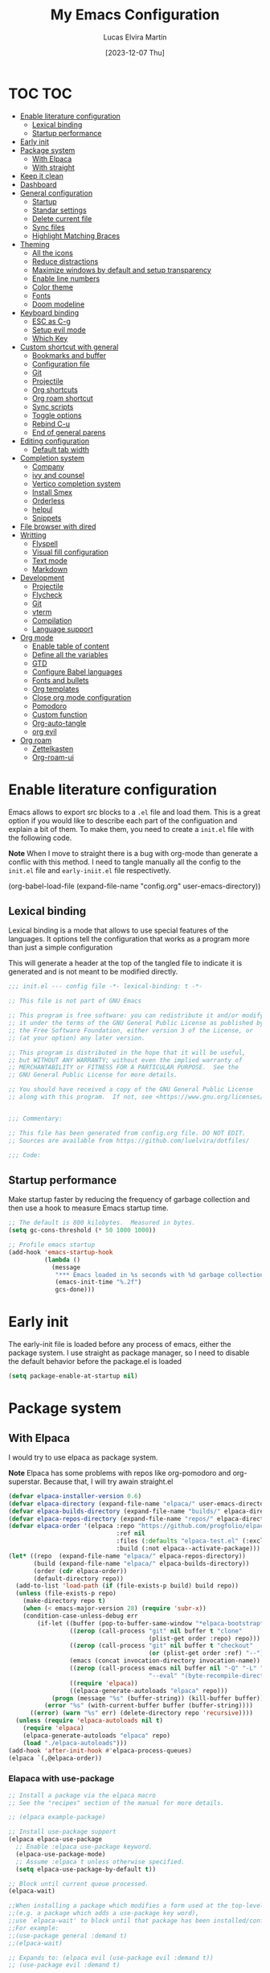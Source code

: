:PROPERTIES:
:HEADER-ARGS:emacs-lisp: :tangle ~/.emacs.d/init.el
:END:
#+TITLE: My Emacs Configuration
#+AUTHOR: Lucas Elvira Martín
#+DATE: [2023-12-07 Thu]
#+auto_tangle: t

* TOC                                                                   :TOC:
- [[#enable-literature-configuration][Enable literature configuration]]
  - [[#lexical-binding][Lexical binding]]
  - [[#startup-performance][Startup performance]]
- [[#early-init][Early init]]
- [[#package-system][Package system]]
  - [[#with-elpaca][With Elpaca]]
  - [[#with-straight][With straight]]
- [[#keep-it-clean][Keep it clean]]
- [[#dashboard][Dashboard]]
- [[#general-configuration][General configuration]]
  - [[#startup][Startup]]
  - [[#standar-settings][Standar settings]]
  - [[#delete-current-file][Delete current file]]
  - [[#sync-files][Sync files]]
  - [[#highlight-matching-braces][Highlight Matching Braces]]
- [[#theming][Theming]]
  - [[#all-the-icons][All the icons]]
  - [[#reduce-distractions][Reduce distractions]]
  - [[#maximize-windows-by-default-and-setup-transparency][Maximize windows by default and setup transparency]]
  - [[#enable-line-numbers][Enable line numbers]]
  - [[#color-theme][Color theme]]
  - [[#fonts][Fonts]]
  - [[#doom-modeline][Doom modeline]]
- [[#keyboard-binding][Keyboard binding]]
  - [[#esc-as-c-g][ESC as C-g]]
  - [[#setup-evil-mode][Setup evil mode]]
  - [[#which-key][Which Key]]
- [[#custom-shortcut-with-general][Custom shortcut with general]]
  - [[#bookmarks-and-buffer][Bookmarks and buffer]]
  - [[#configuration-file][Configuration file]]
  - [[#git][Git]]
  - [[#projectile][Projectile]]
  - [[#org-shortcuts][Org shortcuts]]
  - [[#org-roam-shortcut][Org roam shortcut]]
  - [[#sync-scripts][Sync scripts]]
  - [[#toggle-options][Toggle options]]
  - [[#rebind-c-u][Rebind C-u]]
  -  [[#end-of-general-parens][End of general parens]]
- [[#editing-configuration][Editing configuration]]
  - [[#default-tab-width][Default tab width]]
- [[#completion-system][Completion system]]
  - [[#company][Company]]
  - [[#ivy-and-counsel][ivy and counsel]]
  - [[#vertico-completion-system][Vertico completion system]]
  - [[#install-smex][Install Smex]]
  - [[#orderless][Orderless]]
  - [[#helpul][helpul]]
  - [[#snippets][Snippets]]
- [[#file-browser-with-dired][File browser with dired]]
- [[#writting][Writting]]
  - [[#flyspell][Flyspell]]
  - [[#visual-fill-configuration][Visual fill configuration]]
  - [[#text-mode][Text mode]]
  - [[#markdown][Markdown]]
- [[#development][Development]]
  - [[#projectile-1][Projectile]]
  - [[#flycheck][Flycheck]]
  - [[#git-1][Git]]
  - [[#vterm][vterm]]
  - [[#compilation][Compilation]]
  - [[#language-support][Language support]]
- [[#org-mode][Org mode]]
  - [[#enable-table-of-content][Enable table of content]]
  - [[#define-all-the-variables][Define all the variables]]
  - [[#gtd][GTD]]
  - [[#configure-babel-languages][Configure Babel languages]]
  - [[#fonts-and-bullets][Fonts and bullets]]
  - [[#org-templates][Org templates]]
  - [[#close-org-mode-configuration][Close org mode configuration]]
  - [[#pomodoro][Pomodoro]]
  - [[#custom-function][Custom function]]
  - [[#org-auto-tangle][Org-auto-tangle]]
  - [[#org-evil][org evil]]
- [[#org-roam][Org roam]]
  - [[#zettelkasten][Zettelkasten]]
  - [[#org-roam-ui][Org-roam-ui]]

* Enable literature configuration

Emacs allows to export src blocks to a ~.el~ file and load them. This is a great
option if you would like to describe each part of the configuation and explain a
bit of them. To make them, you need to create a ~init.el~ file with the
following code.

*Note* When I move to straight there is a bug with org-mode than generate a
conflic with this method. I need to tangle manually all the config to the
~init.el~ file and ~early-iniit.el~ file respectivetly.

#+begin_example emacs-lisp :tangle no
(org-babel-load-file
(expand-file-name
"config.org"
  user-emacs-directory))
 #+end_example

** Lexical binding
Lexical binding is a mode that allows to use special features of the
languages. It options tell the configuration that works as a program more than
just a simple configuration

This will generate a header at the top of the tangled file to indicate it is
generated and is not meant to be modified directly.

#+begin_src emacs-lisp
;;; init.el --- config file -*- lexical-binding: t -*-

;; This file is not part of GNU Emacs

;; This program is free software: you can redistribute it and/or modify
;; it under the terms of the GNU General Public License as published by
;; the Free Software Foundation, either version 3 of the License, or
;; (at your option) any later version.

;; This program is distributed in the hope that it will be useful,
;; but WITHOUT ANY WARRANTY; without even the implied warranty of
;; MERCHANTABILITY or FITNESS FOR A PARTICULAR PURPOSE.  See the
;; GNU General Public License for more details.

;; You should have received a copy of the GNU General Public License
;; along with this program.  If not, see <https://www.gnu.org/licenses/>.


;;; Commentary:

;; This file has been generated from config.org file. DO NOT EDIT.
;; Sources are available from https://github.com/luelvira/dotfiles/

;;; Code:
#+end_src

** Startup performance

Make startup faster by reducing the frequency of garbage collection and then use
a hook to measure Emacs startup time.

#+begin_src emacs-lisp
  ;; The default is 800 kilobytes.  Measured in bytes.
  (setq gc-cons-threshold (* 50 1000 1000))

  ;; Profile emacs startup
  (add-hook 'emacs-startup-hook
            (lambda ()
              (message
               "*** Emacs loaded in %s seconds with %d garbage collections."
               (emacs-init-time "%.2f")
               gcs-done)))
#+end_src

* Early init

The early-init file is loaded before any process of emacs, either the package
system. I use straight as package manager, so I need to disable the default
behavior before the package.el is loaded

#+begin_src emacs-lisp :tangle early-init.el
(setq package-enable-at-startup nil)
#+end_src

* Package system

** With Elpaca
:PROPERTIES:
:HEADER-ARGS:emacs-lisp: :tangle no
:END:

I would try to use elpaca as package system.

*Note* Elpaca has some problems with repos like org-pomodoro and
org-superstar. Because that, I  will try awain straight.el

#+begin_src emacs-lisp
(defvar elpaca-installer-version 0.6)
(defvar elpaca-directory (expand-file-name "elpaca/" user-emacs-directory))
(defvar elpaca-builds-directory (expand-file-name "builds/" elpaca-directory))
(defvar elpaca-repos-directory (expand-file-name "repos/" elpaca-directory))
(defvar elpaca-order '(elpaca :repo "https://github.com/progfolio/elpaca.git"
                              :ref nil
                              :files (:defaults "elpaca-test.el" (:exclude "extensions"))
                              :build (:not elpaca--activate-package)))
(let* ((repo  (expand-file-name "elpaca/" elpaca-repos-directory))
       (build (expand-file-name "elpaca/" elpaca-builds-directory))
       (order (cdr elpaca-order))
       (default-directory repo))
  (add-to-list 'load-path (if (file-exists-p build) build repo))
  (unless (file-exists-p repo)
    (make-directory repo t)
    (when (< emacs-major-version 28) (require 'subr-x))
    (condition-case-unless-debug err
        (if-let ((buffer (pop-to-buffer-same-window "*elpaca-bootstrap*"))
                 ((zerop (call-process "git" nil buffer t "clone"
                                       (plist-get order :repo) repo)))
                 ((zerop (call-process "git" nil buffer t "checkout"
                                       (or (plist-get order :ref) "--"))))
                 (emacs (concat invocation-directory invocation-name))
                 ((zerop (call-process emacs nil buffer nil "-Q" "-L" "." "--batch"
                                       "--eval" "(byte-recompile-directory \".\" 0 'force)")))
                 ((require 'elpaca))
                 ((elpaca-generate-autoloads "elpaca" repo)))
            (progn (message "%s" (buffer-string)) (kill-buffer buffer))
          (error "%s" (with-current-buffer buffer (buffer-string))))
      ((error) (warn "%s" err) (delete-directory repo 'recursive))))
  (unless (require 'elpaca-autoloads nil t)
    (require 'elpaca)
    (elpaca-generate-autoloads "elpaca" repo)
    (load "./elpaca-autoloads")))
(add-hook 'after-init-hook #'elpaca-process-queues)
(elpaca `(,@elpaca-order))
#+end_src

*** Elapaca with use-package

#+begin_src emacs-lisp
;; Install a package via the elpaca macro
;; See the "recipes" section of the manual for more details.

;; (elpaca example-package)

;; Install use-package support
(elpaca elpaca-use-package
  ;; Enable :elpaca use-package keyword.
  (elpaca-use-package-mode)
  ;; Assume :elpaca t unless otherwise specified.
  (setq elpaca-use-package-by-default t))

;; Block until current queue processed.
(elpaca-wait)

;;When installing a package which modifies a form used at the top-level
;;(e.g. a package which adds a use-package key word),
;;use `elpaca-wait' to block until that package has been installed/configured.
;;For example:
;;(use-package general :demand t)
;;(elpaca-wait)

;; Expands to: (elpaca evil (use-package evil :demand t))
;; (use-package evil :demand t)

;;Turns off elpaca-use-package-mode current declaration
;;Note this will cause the declaration to be interpreted immediately (not deferred).
;;Useful for configuring built-in emacs features.
;;(use-package emacs :elpaca nil :config (setq ring-bell-function #'ignore))

;; Don't install anything. Defer execution of BODY
;;(elpaca nil (message "deferred"))
(elpaca queue)
#+end_src

*** Allow built-in package updates
#+begin_src emacs-lisp
(setq package-install-upgrade-built-in t)
#+end_src

** With straight

Using [[https://github.com/radian-software/straight.el][straight]] for package management and disable checking (for speedup).

#+begin_src emacs-lisp
  (setq straight-check-for-modifications nil)
  (defvar bootstrap-version)
  (let ((bootstrap-file
             (expand-file-name
              "straight/repos/straight.el/bootstrap.el"
              (or (bound-and-true-p straight-base-dir)
                  user-emacs-directory)))
            (bootstrap-version 7))
    (unless (file-exists-p bootstrap-file)
      (with-current-buffer
              (url-retrieve-synchronously
               "https://raw.githubusercontent.com/radian-software/straight.el/develop/install.el"
               'silent 'inhibit-cookies)
            (goto-char (point-max))
            (eval-print-last-sexp)))
    (load bootstrap-file nil 'nomessage))
#+end_src

*** List of package to be installed

Define a list of package make the process agnostic to the package managment I
decide to use

#+begin_src emacs-lisp
  (let ((lem/package-list
        '(
          all-the-icons
          all-the-icons-dired
          apheleia
          citar
          citar-org-roam
          company
          company-box
          consult
          counsel
          counsel-projectile
          dashboard
          deft
          diminish
          dired-single
          dired-ranger
          dired-collapse
          doom-modeline
          doom-themes
          evil
          evil-collection
          evil-numbers
          evil-org
          evil-surround
          flycheck
          flyspell
          general
          git-gutter
          git-gutter-fringe
          hydra
          ivy
          ivy-bibtex
          ivy-hydra
          ivy-rich
          js2-mode
          langtool
          magit
          markdown-mode
          minions
          no-littering
          orderless
          org-auto-tangle
          org-pomodoro
          org-ref
          org-roam-bibtex
          org-roam-ui
          org-superstar
          projectile
          smex
          toc-org
          undo-tree
          use-package
          visual-fill-column
          vterm
          web-mode
          which-key
          yasnippet
          yasnippet-snippets
          )))
#+end_src

#+begin_src emacs-lisp
  ;; Install packages that are not yet installed
  (dolist (package lem/package-list)
    (straight-use-package package))
(straight-use-package 'use-package))
#+end_src

* Keep it clean

First I define the default emacs back-up where all the cache files will be stored

#+begin_src emacs-lisp
;; Change the user-emacs-directory to keep unwanted things out of ~/.emacs.d
(setq user-emacs-directory (expand-file-name "~/.cache/emacs/")
      url-history-file (expand-file-name "url/history" user-emacs-directory))
;;
;; Use no-littering to automatically set common paths to the new user-emacs-directory

(require 'no-littering)
#+end_src

Then define where will be store the temporal files

#+begin_src emacs-lisp
(setq backup-directory-alist '(("." . "~/.cache/emacs/backup/"))
  make-backup-files t    ; Backup of a file the first time it is saved.
  backup-by-copying t    ; Don't delink hardlinks
  version-control t      ; Use version numbers on backups
  delete-old-versions t  ; Automatically delete excess backups
  kept-new-versions 6   ; how many of the newest versions to keep
  kept-old-versions 5    ; and how many of the old
  )
#+end_src

* Dashboard
Emacs Dashboard is an extensible startup screen showing you recent files,
bookmarks, agenda items and an Emacs banner.

#+begin_src emacs-lisp
  (use-package dashboard
    :init      ;; tweak dashboard config before loading it
    (setq initial-buffer-choice 'dashboard-open)
    (setq dashboard-set-heading-icons t)
    (setq dashboard-set-file-icons t)
    (setq dashboard-banner-logo-title "Emacs Is More Than A Text Editor!")
    (setq dashboard-startup-banner 'logo) ;; use standard emacs logo as banner
    (setq dashboard-center-content nil) ;; set to 't' for centered content
    (setq dashboard-items '((recents . 5)
                          (agenda . 5 )
                          (bookmarks . 3)
                          (projects . 5)
                          (registers . 3)))
    :config
    (dashboard-setup-startup-hook)
    :custom
    (dashboard-modify-heading-icons '((recents . "file-text")
                                  (bookmarks . "book"))))
#+end_src

* General configuration

** Startup
Emacs does a lot of things at startup and here, we disable pretty much everything.
#+begin_src emacs-lisp
(setq-default
 inhibit-startup-screen t               ; Disable start-up screen
 inhibit-startup-message t              ; Disable startup message
 inhibit-startup-echo-area-message t    ; Disable initial echo message
 initial-scratch-message "")             ; Empty the initial *scratch* buffer
#+end_src

** Standar settings

This section  contains a list of common and simple configuration

*** Default encoding
#+begin_src emacs-lisp
;; Set encding by default
(set-default-coding-systems 'utf-8)     ; Default to utf-8 encoding
(prefer-coding-system       'utf-8)     ; Add utf-8 at the front for automatic detection.
(set-terminal-coding-system 'utf-8)     ; Set coding system of terminal output
(set-keyboard-coding-system 'utf-8)     ; Set coding system for keyboard input on TERMINAL
#+end_src

*** Disable warnings
#+begin_src emacs-lisp
;; Disable warnings
(setq native-comp-async-report-warnings-errors nil)

#+end_src

*** Recovery

If Emacs or the computer crashes, you can recover the files you were editing at
the time of the crash from their auto-save files. To do this, start Emacs again
and type the command M-x recover-session. Here, we parameterize how files are
saved in the background.

#+begin_src emacs-lisp

(setq auto-save-list-file-prefix ; Prefix for generating auto-save-list-file-name
      (expand-file-name ".auto-save-list/.saves-" user-emacs-directory)
      auto-save-default t        ; Auto-save every buffer that visits a file
      auto-save-timeout 20       ; Number of seconds between auto-save
      auto-save-interval 200)    ; Number of keystrokes between auto-saves

#+end_src

*** History

Remove text properties for kill ring entries (see https://emacs.stackexchange.com/questions/4187). This saves a lot of time when loading it.

#+begin_src emacs-lisp
(defun unpropertize-kill-ring ()
  (setq kill-ring (mapcar 'substring-no-properties kill-ring)))
(add-hook 'kill-emacs-hook 'unpropertize-kill-ring)
#+end_src

Save every possible history

#+begin_src emacs-lisp
(require 'savehist)

(setq kill-ring-max 25
      history-length 25)

(setq savehist-additional-variables
      '(kill-ring
        command-history
        set-variable-value-history
        custom-variable-history
        query-replace-history
        read-expression-history
        minibuffer-history
        read-char-history
        face-name-history
        bookmark-history
        file-name-history))

 (put 'minibuffer-history         'history-length 25)
 (put 'file-name-history          'history-length 25)
 (put 'set-variable-value-history 'history-length 25)
 (put 'custom-variable-history    'history-length 25)
 (put 'query-replace-history      'history-length 25)
 (put 'read-expression-history    'history-length 25)
 (put 'read-char-history          'history-length 25)
 (put 'face-name-history          'history-length 25)
 (put 'bookmark-history           'history-length 25)


;; Remember and restore the last cursor location of opened files
(save-place-mode 1)
#+end_src

No duplicates in history

#+begin_src emacs-lisp
(setq history-delete-duplicates t)
(let (message-log-max)
  (savehist-mode))
#+end_src

*** Customization

#+begin_src emacs-lisp
(setq custom-file (locate-user-emacs-file "custom-vars.el"))
(load custom-file 'noerror 'nomessage)
#+end_src

*** Emacs as server

This command allow to run emacs as server, so all the startup can be done once
time and connect client to it each time you need.

#+begin_src emacs-lisp
(require 'server)
(unless (server-running-p)
  (server-start))
#+end_src

*** Auto revert buffers
#+begin_src emacs-lisp
;; Autorevert buffers
;; Revert Dired and other buffers
(setq global-auto-revert-non-file-buffers t)
;; Revert buffers when the underlying file has changed
(global-auto-revert-mode 1)
#+end_src

*** tramp
#+begin_src emacs-lisp
;; Set default connection mode to SSH in tramp
(setq tramp-default-method "ssh")
#+end_src

*** Other
#+begin_src emacs-lisp
(setq-default use-short-answers t                     ; Replace yes/no prompts with y/n
              confirm-nonexistent-file-or-buffer nil) ; Ok to visit non existent files
#+end_src
** Delete current file
Emacs by default does not have a system to delete the current file. But you can
use the delete-file function with the buffer-file-name

#+begin_src emacs-lisp
  (defun lem/delete-file ()
    "Delete the current file and kill the buffer."
    (interactive)
    (let ((filename (buffer-file-name)))
      (if filename
       (if (y-or-n-p (concat "Do you really want to delete file " filename "?"))
              (progn (delete-file filename)
                     (message "File delete")
                     (kill-buffer)))
        (message "Not a file visiting buffer!"))))

#+end_src

** Sync files

I have a script which try to keep sync with a repository on codeberg. This repo
contains the org files only, and it is named sync.
#+begin_src emacs-lisp
  (defun lem/sync (path)
  "Call the sync comand with the project to be syncrhonize."
    (shell-command-to-string (format "/home/lucas/.local/bin/sync.sh %s" path)))

  (defun lem/sync-org ()
    "Sync the Org foler with an external script."
    (interactive)
    (lem/sync "~/Documents/Org"))

  (defun lem/sync-conf ()
    "Sync the config foler with an external script."
    (interactive)
    (lem/sync "~/Documents/git/dotfiles"))
#+end_src

** Highlight Matching Braces
#+begin_src emacs-lisp
(use-package paren
  :config
  (set-face-attribute 'show-paren-match-expression nil :background "#363e4a")
  (show-paren-mode 1))
#+end_src

* Theming
** All the icons

This is an icon set that can be used with dashboard, dired, ibuffer and other
Emacs programs.

#+begin_src emacs-lisp
(use-package all-the-icons
  :if (display-graphic-p))

(use-package all-the-icons-dired
  :hook (dired-mode . (lambda () (all-the-icons-dired-mode t))))

  (use-package minions
    :hook (doom-modeline-mode . minions-mode))
#+end_src

** Reduce distractions

#+begin_src emacs-lisp
(setq inhibit-startup-message t)
(scroll-bar-mode -1)        ; Disable visible scrollbar
(tool-bar-mode -1)          ; Disable the toolbar
(tooltip-mode -1)           ; Disable tooltips
(set-fringe-mode 10)        ; Give some breathing room
(menu-bar-mode -1)            ; Disable the menu bar
;; Set up the visible bell
(setq visible-bell t)
(electric-indent-mode -1)
(electric-pair-mode -1)
#+end_src

** Maximize windows by default and setup transparency

#+begin_src emacs-lisp
(set-frame-parameter (selected-frame) 'fullscreen 'maximized)
(add-to-list 'default-frame-alist '(fullscreen . maximized))
;; only for non gnome desktop
(unless (string= (getenv "DESKTOP_SESSION") "gnome")
    (set-frame-parameter nil 'alpha '(90 . 90))
    (add-to-list 'default-frame-alist '(alpha-background . 90)))
#+end_src

** Enable line numbers

#+begin_src emacs-lisp
(column-number-mode)

;; Enable line numbers for some modes
(dolist (mode '(text-mode-hook
                prog-mode-hook
                conf-mode-hook))
  (add-hook mode (lambda () (display-line-numbers-mode 1))))
#+end_src

** Color theme

[[https://github.com/hlissner/emacs-doom-themes][doom-themes]] is a great set of themes with a lot of variety and support for many
different Emacs modes.  Taking a look at the [[https://github.com/hlissner/emacs-doom-themes/tree/screenshots][screenshots]] might help you decide
which one you like best. You can also run =M-x counsel-load-theme= to choose
between them easily.

#+begin_src emacs-lisp
  (use-package doom-themes
    :config
    (setq doom-themes-enable-bold t  ; if nil, bold is universally disabled
          doom-themes-enable-italic t) ; if nil, italics is universally disabled
    (load-theme 'doom-dracula t)
    ;; Enable custom neotree theme (all-the-icons must be installed!)
    (doom-themes-neotree-config)
    ;; Corrects (and improves) org-mode's native fontification.
    (doom-themes-org-config)
    (doom-themes-visual-bell-config))

#+end_src

** Fonts

Defining the various fonts that Emacs will use.

#+begin_src emacs-lisp
  ;; Set the font
  (let ((lem/mono-font nil)
        (lem/variable-font nil)))

  (if (string= (system-name) "debian")
      (setq lem/mono-font "JetBrains Mono"
            lem/variable-font "Iosevka Fixed")
    (setq lem/mono-font "Fira Code"
          lem/variable-font "Noto Sans Mono"))

  (set-face-attribute 'default nil
                      :font lem/mono-font
                      :weight 'medium
                      :height 110)

  (set-face-attribute 'fixed-pitch nil
                      :family lem/mono-font
                      :height 110)

  (set-face-attribute 'variable-pitch nil
                      :family lem/variable-font
                      :height 110)

  ;; Makes commented text and keywords italics.
  ;; This is working in emacsclient but not emacs.
  ;; Your font must have an italic face available.
  ;; (set-face-attribute 'font-lock-comment-face nil
  ;;                        :slant 'italic)
  ;;    (set-face-attribute 'font-lock-keyword-face nil
  ;;                        :slant 'italic)
  ;; This sets the default font on all graphical frames created after restarting Emacs.
  ;; Does the same thing as 'set-face-attribute default' above, but emacsclient fonts
  ;; are not right unless I also add this method of setting the default font.
  ;; (add-to-list 'default-frame-alist '(font . lem/mono-font))
  ;; Uncomment the following line if line spacing needs adjusting.
  (setq-default line-spacing 0.12)
#+end_src

*** Enable ligatures

Some fonts allow you to use ligatures in some modes. For that, I use the package
[[https://github.com/mickeynp/ligature.el][ligature]]

#+begin_src emacs-lisp :tangle no
  (use-package ligature
  :config
  (ligature-set-ligatures 't '("www"))
  ;; Enable traditional ligature support in eww-mode, if the
  ;; `variable-pitch' face supports it
  (ligature-set-ligatures 'eww-mode '("ff" "fi" "ffi"))
  ;; Enable all Cascadia Code ligatures in programming modes
  (ligature-set-ligatures 'prog-mode '("|||>" "<|||" "<==>" "<!--" "####" "~~>" "***" "||=" "||>"
                                       ":::" "::=" "=:=" "===" "==>" "=!=" "=>>" "=<<" "=/=" "!=="
                                       "!!." ">=>" ">>=" ">>>" ">>-" ">->" "->>" "-->" "---" "-<<"
                                       "<~~" "<~>" "<*>" "<||" "<|>" "<$>" "<==" "<=>" "<=<" "<->"
                                       "<--" "<-<" "<<=" "<<-" "<<<" "<+>" "</>" "###" "#_(" "..<"
                                       "..." "+++" "/==" "///" "_|_" "www" "&&" "^=" "~~" "~@" "~="
                                       "~>" "~-" "**" "*>" "*/" "||" "|}" "|]" "|=" "|>" "|-" "{|"
                                       "[|" "]#" "::" ":=" ":>" ":<" "$>" "==" "=>" "!=" "!!" ">:"
                                       ">=" ">>" ">-" "-~" "-|" "->" "--" "-<" "<~" "<*" "<|" "<:"
                                       "<$" "<=" "<>" "<-" "<<" "<+" "</" "#{" "#[" "#:" "#=" "#!"
                                       "##" "#(" "#?" "#_" "%%" ".=" ".-" ".." ".?" "+>" "++" "?:"
                                       "?=" "?." "??" ";;" "/*" "/=" "/>" "//" "__" "~~" "(*" "*)"
                                       "\\\\" "://"))
  ;; Enables ligature checks globally in all buffers. You can also do it
  ;; per mode with `ligature-mode'.
  (global-ligature-mode t))

#+end_src

** Doom modeline

[[https://github.com/seagle0128/doom-modeline][doom-modeline]] is a very attractive and rich (yet still minimal) mode line
configuration for Emacs.  The default configuration is quite good but you can
check out the [[https://github.com/seagle0128/doom-modeline#customize][configuration options]] for more things you can enable or disable.

*NOTE:* The first time you load your configuration on a new machine, you'll need
to run `M-x all-the-icons-install-fonts` so that mode line icons display
correctly.

#+begin_src emacs-lisp
    (setq display-time-format "%H:%M %b %y"
          display-time-default-load-average nil)
    (display-time-mode 1)
    ;; Dimish modeline clutter hides pesky minor modes
    (require 'diminish)


  (use-package doom-modeline
    :hook (after-init . doom-modeline-mode)
    :custom
    (doom-modeline-height 15)
    (doom-modeline-bar-width 0)
    (doom-modeline-minor-modes nil)
    (doom-modeline-persp-name nil)
    (doom-modeline-buffer-file-name-style 'truncate-except-project)
    (doom-modeline-buffer-encoding nil)
    (doom-modeline-major-mode-icon t))
#+end_src

* Keyboard binding

** ESC as C-g
#+begin_src emacs-lisp
(global-set-key (kbd "<escape>") 'keyboard-escape-quit)
;; By default, Emacs requires you to hit ESC trhee times to escape quit the minibuffer
(global-set-key [escape] 'keyboard-escape-quit)
#+end_src

** Setup evil mode
Evil mode is a mayor mode that allow to use vim keybindings in emacs

*** Set the undo system
#+begin_src emacs-lisp
  (use-package undo-tree
  :init (global-undo-tree-mode 1)
  :config
  (setq undo-tree-auto-save-history nil))
#+end_src

*** Set the major mode
This configuration uses [[https://evil.readthedocs.io/en/latest/index.html][evil-mode]] for a Vi-like modal editing
experience. [[https://github.com/noctuid/general.el][general.el]] is used for easy keybinding configuration that integrates
well with which-key. [[https://github.com/emacs-evil/evil-collection][evil-collection]] is used to automatically configure various
Emacs modes with Vi-like keybindings for evil-mode.

#+begin_src emacs-lisp

  ;; disable the arrows in insert mode
  (defun rune/dont-arrow-me-bro ()
    (interactive)
    (message "Arrow keys are bad, you know?"))

  (use-package evil
    :init
    (setq evil-want-integration t
        evil-want-keybinding nil
        evil-want-C-u-scroll t
        evil-want-C-i-jump t
        evil-undo-system 'undo-tree
        evil-respect-visual-line-mode t)
    :config
    (evil-mode 1)
    (define-key evil-insert-state-map (kbd "C-g") 'evil-normal-state)
    (define-key evil-insert-state-map (kbd "C-h") 'evil-delete-backward-char-and-join)
    (evil-set-initial-state 'messages-buffer-mode 'normal)
    (evil-set-initial-state 'dashboard-mode 'normal)
       ;;; Disable arrow keys in insert mode
    (define-key evil-insert-state-map (kbd "<left>") 'rune/dont-arrow-me-bro)
    (define-key evil-insert-state-map (kbd "<right>") 'rune/dont-arrow-me-bro)
    (define-key evil-insert-state-map (kbd "<down>") 'rune/dont-arrow-me-bro)
    (define-key evil-insert-state-map (kbd "<up>") 'rune/dont-arrow-me-bro))
 #+end_src

*** Install evil-collection
Evil collection is a package that provide evil keybindings for a lot of modes

#+begin_src emacs-lisp
  (use-package evil-collection
    :after evil
    :custom
    (evil-collection-outline-bind-tab-p nil)
    :config
    (evil-collection-init))


  (use-package evil-numbers
    :after evil
    :config
  (define-key evil-normal-state-map (kbd "C-a +") 'evil-numbers/inc-at-pt)
  (define-key evil-normal-state-map (kbd "C-a -") 'evil-numbers/dec-at-pt)
  (define-key evil-normal-state-map (kbd "C-a g +") 'evil-numbers/inc-at-pt-incremental)
  (define-key evil-normal-state-map (kbd "C-a g -") 'evil-numbers/dec-at-pt-incremental))

  (use-package evil-surround
    :config
    (global-evil-surround-mode 1))
#+end_src

** Which Key

[[https://github.com/justbur/emacs-which-key][which-key]] is a useful UI panel that appears when you start pressing any key binding in Emacs to offer you all possible completions for the prefix.  For example, if you press =C-c= (hold control and press the letter =c=), a panel will appear at the bottom of the frame displaying all of the bindings under that prefix and which command they run. This is very useful for learning the possible key bindings in the mode of your current buffer.

#+begin_src emacs-lisp
  (use-package which-key
    :init (which-key-mode)
    :diminish which-key-mode
    :config
    (setq which-key-idle-delay 0.3
          which-key-side-window-location 'bottom
          which-key-sort-order #'which-key-key-order-alpha
          which-key-allow-imprecise-window-fit nil
          which-key-sort-uppercase-first nil
          which-key-add-column-padding 1
          which-key-max-display-columns nil
          which-key-min-display-lines 6
          which-key-side-window-slot -10
          which-key-side-window-max-height 0.25
          which-key-max-description-length 25
          which-key-allow-imprecise-window-fit nil
          which-key-separator " → " ))
#+end_src

* Custom shortcut with general

#+begin_src emacs-lisp
  (use-package general
      :straight t
      :config
      (general-evil-setup t)
        (general-create-definer lem/leader-key-def
          :keymaps '(normal insert visual emacs)
          :prefix "SPC"
          :global-prefix "C-SPC")
    ;; The general use-package is note close
#+end_src

** Bookmarks and buffer
Use 'SPC b' for keybinings related to bookmarks and buffers

| COMMAND         | DESCRIPTION                              | KEYBINDING |
|-----------------+------------------------------------------+------------|
| list-bookmarks  | /List bookmarks/                         | SPC b L    |
| bookmark-set    | /Set bookmark/                           | SPC b m    |
| bookmark-delete | /Delete bookmark/                        | SPC b M    |
| bookmark-save   | /Save current bookmark to bookmark file/ | SPC b w    |

#+begin_src emacs-lisp
  (setq bookmark-default-file (expand-file-name "bookmarks" user-emacs-directory))
  (lem/leader-key-def
    "b" '(:ignore t :which-key "buffers/bookmarks")
    "bl" '(list-bookmarks :which-key "List bookmarks")
    "bm" '(bookmark-set :which-key "Set bookmark")
    "bd" '(bookmark-delete :which-key "Delete bookmark")
    "bw" '(bookmark-save :which-key "Save current bookmark to bookmark file"))

#+end_src

*** Buffers
Regarding /buffers/, the text you are editing in Emacs resides in an object
called a /buffer/. Each time you visit a file, a buffer is used to hold the
file’s text. Each time you invoke Dired, a buffer is used to hold the directory
listing.  /Ibuffer/ is a program that lists all of your Emacs /buffers/,
allowing you to navigate between them and filter them.

| COMMAND               | DESCRIPTION            | KEYBINDING |
|-----------------------+------------------------+------------|
| counsel-switch-buffer | /change Buffer/        | SPC b i    |
| kill-buffer           | /Kill current buffer/  | SPC b k    |
| next-buffer           | /Goto next buffer/     | SPC b n    |
| previous-buffer       | /Goto previous buffer/ | SPC b p    |
| save-buffer           | /Save current buffer/  | SPC b s    |


#+begin_src emacs-lisp
  (lem/leader-key-def
    "bi" '(counsel-switch-buffer :which-key "Counsel switch buffer")
    "bk" '(kill-current-buffer :whick-key "Kill current buffer")
    "bn" '(next-buffer :whick-key "Goto next buffer")
    "bp" '(previous-buffer :whick-key "Goto previous-buffer buffer")
    "bs" '(save-buffer :whick-key "Save current buffer"))
#+end_src

*** Dired keys

#+begin_src emacs-lisp
  (lem/leader-key-def
    "d" '(:ignore t :wk "Dired")
    "d d" '(dired :wk "Open dired"))
#+end_src

*** Eval expressions

| Command         | Description | shortcut |
|-----------------+-------------+----------|
| eval-buffer     |             | "eb"     |
| eval-defun      |             | "ed"     |
| eval-expression |             | "ee"     |
| eval-last-sexp  |             | "el"     |
| eval-region     |             | "er"     |

#+begin_src emacs-lisp
  (lem/leader-key-def
    "e" '(:ignore t :wk "Eshell/Evaluate")
    "eb" '(eval-buffer :wk "Evaluate elisp in buffer")
    "ed" '(eval-defun :wk "Evaluate defun containing or after point")
    "ee" '(eval-expression :wk "Evaluate and elisp expression")
    "el" '(eval-last-sexp :wk "Evaluate elisp expression before point")
    "er" '(eval-region :wk "Evaluate elisp in region"))

#+end_src

*** Files operations

| Command           | Description          | shortcut |
|-------------------+----------------------+----------|
| counsel-recentf   | Display recent files | r        |
| lem/delete-file   | Delete current file  | D        |
| counsel-find-file | Find files in CW     | f        |

#+begin_src emacs-lisp
  (lem/leader-key-def
    "f" '(:ignore t :which-key  "Files")
    "fd" '(find-grep-dired :whick-key "Search for string in files in DIR")
    "fr" '(counsel-recentf :which-key "Recent files")
    "fD" '(lem/delete-file :which-key "Delete current file")
    "ff" '(counsel-find-file :which-key "Find files"))
#+end_src

** Configuration file
We can set a sortcut to open the config file from the emacs directory

#+begin_src emacs-lisp
  (lem/leader-key-def
    "fp" '((lambda ()
             (interactive)
             (counsel-find-file "~/Documents/git/dotfiles"))
           :which-key "Config")
    "fc" '((lambda ()
             (interactive)
             (find-file "~/Documents/git/dotfiles/.emacs.d/config.org"))
           :which-key "Emacs Config file"))
#+end_src

** Git

| COMMAND                  | DESCRIPTION          | KEYBINDING |
|--------------------------+----------------------+------------|
| magit-status             | launch magit         | gs         |
| magit-diff-unstaged      | git diff             | gd         |
| magit-branch-or-checkout | git checkout         | gc         |
| magit-log-current        | git log              | glc        |
| magit-log-buffer-file    | git log current file | glf        |
| magit-branch             | git branch           | gb         |
| magit-push-current       | git push             | gP         |
| magit-pull-branch        | git pull             | gp         |
| magit-fetch              | git fetch            | gf         |
| magit-fetch-all          | git fetch --all      | gF         |
| magit-rebase             | git rebase           | gr         |

#+begin_src emacs-lisp
(lem/leader-key-def
  "g"   '(:ignore t :which-key "git")
  "gs"  'magit-status
  "gd"  'magit-diff-unstaged
  "gc"  'magit-branch-or-checkout
  "gl"   '(:ignore t :which-key "log")
  "glc" 'magit-log-current
  "glf" 'magit-log-buffer-file
  "gb"  'magit-branch
  "gP"  'magit-push-current
  "gp"  'magit-pull-branch
  "gf"  'magit-fetch
  "gF"  'magit-fetch-all
  "gr"  'magit-rebase)
#+end_src
** Projectile

#+begin_src emacs-lisp
    (lem/leader-key-def
      "p"  '(:ignore t :which-key "Projectile")
      "pf" '(projectile-find-file :which-key "Projectile find file")
      "ps" '(projectile-switch-project :which-key "Projectile switch project")
      "pF" '(counsel-projectile-rg :which-key "Rip grep")
      "pc" '(projectile-compile-project :which-key "Compile Project")
      "pd" '(projectile-dired :which-key "Projectile dired")
      "pp" '(counsel-projetile :which-key "Counsel projectile"))
#+end_src

** Org shortcuts
#+begin_src emacs-lisp
  (lem/leader-key-def
     "o"   '(:ignore t :which-key "org mode")
     "oi"  '(:ignore t :which-key "Insert")
     "oil" '(org-insert-link :which-key "insert link")
     "on"  '(org-toggle-narrow-to-subtree :which-key "toggle narrow")
     "os"  '(lem/org-search :which-key "search notes")
     "oa"  '(org-agenda :which-key "Status")
;;   "ot" '(org-todo-list :which-key "Show TODOs")
     "oc" '(org-capture t :which-key "Capture")
     "op" '(:ignore t :which-key "Pomodoro")
     "ops" '(org-pomodoro :whick-key "Start org pomodoro")
     "opt" '(set-pomodoro-timer :which-key "Set pomodoro timer")
     "ot"  '(:ignore t :which-key "Insert time stamp")
     "ots" '(org-time-stamp :which-key "Insert active time stamp")
     "oti" '(org-time-stamp-inactive :which-key "Insert inactive stamp"))

#+end_src
** Org roam shortcut

#+begin_src emacs-lisp
  (lem/leader-key-def
    "or"  '(:ignore t :which-key "Org roam")
    "orl" '(org-roam-buffer-togle :which-key "Org roam buffer togle")
    "orf" '(org-roam-node-find :whick-key "Org roam node find")
    "ori" '(org-roam-node-insert :whick-key "Org roam node insert")
    "orI" '(org-roam-node-insert-immediate :which-key "Roam insert immediately")
    "orc" 'my/org-roam-capture-task)
#+end_src

** Sync scripts

#+begin_src emacs-lisp
  (lem/leader-key-def
  "s" '(:ignore t :which-key "sync")
  "so" '(lem/sync-org :which-key "Sync org files")
  "sc" '(lem/sync-conf :which-key "Sync config folder"))
#+end_src

** Toggle options

#+begin_src emacs-lisp
  (lem/leader-key-def
    "t"  '(:ignore t :which-key "toggles")
    "tw" '(whitespace-mode :which-key "whitespace")
    "td" '(lem/switch-dictionary :which-key "Toggle between dictionaries"))
#+end_src

** Rebind C-u

Emacs by default use C-u for the universal-argument command, so if I want to
keep the default behavior of vi, I need to rebind it.

#+begin_src emacs-lisp
  (lem/leader-key-def
     "u" '(universal-argument :which-key "Universal argument"))
#+end_src

**  End of general parens

#+begin_src emacs-lisp
;; end of general parents
)
#+end_src

* Editing configuration

** Default tab width

Default tab width is 8, which is too much. We can change it to 4.

#+begin_src emacs-lisp
(setq-default tab-width 2)
(setq-default evil-shift-width tab-width)
;; use spaces instead of tabs
(setq-default indent-tabs-mode nil)
#+end_src

* Completion system
** Company
[[https://company-mode.github.io/][Company]] is a text completion framework for Emacs. The name stands for “complete
anything”.  Completion will start automatically after you type a few
letters. Use M-n and M-p to select, <return> to complete or <tab> to complete
the common part.

#+begin_src emacs-lisp
(use-package company
  :defer 2
  :diminish
  :custom
  (company-begin-commands '(self-insert-command))
  (company-idle-delay .1)
  (company-minimum-prefix-length 2)
  (company-show-numbers t)
  (company-tooltip-align-annotations 't)
  (global-company-mode t))

(use-package company-box
  :after company
  :diminish
  :hook (company-mode . company-box-mode))

#+end_src

** ivy and counsel

ivy is a generic completion mechanism for Emacs. It is based on the idea of
incremental narrowing: the list of candidates is filtered as you type more
characters. It is similar to ido-mode, but is more powerful and flexible.

[[https://oremacs.com/swiper/][Ivy]] is an excellent completion framework for Emacs. It provides a minimal yet
powerful selection menu that appears when you open files, switch buffers, and
for many other tasks in Emacs. Counsel is a customized set of commands to
replace `find-file` with `counsel-find-file`, etc which provide useful commands
for each of the default completion commands.

[[https://github.com/Yevgnen/ivy-rich][ivy-rich]] adds extra columns to a few of the Counsel commands to provide more
information about each item.

#+begin_src emacs-lisp
  (use-package hydra
    :defer 1)

  (use-package ivy
    :diminish
    :bind (("C-s" . swiper)
           :map ivy-minibuffer-map
           ("TAB" . ivy-alt-done)
           ("C-l" . ivy-alt-done)
           ("C-j" . ivy-next-line)
           ("C-k" . ivy-previous-line)
           :map ivy-switch-buffer-map
           ("C-k" . ivy-previous-line)
           ("C-l" . ivy-done)
           ("C-d" . ivy-switch-buffer-kill)
           :map ivy-reverse-i-search-map
           ("C-k" . ivy-previous-line)
           ("C-d" . ivy-reverse-i-search-kill))
    :init
    (ivy-mode 1)
    :config
    (setq ivy-use-virtual-buffers t)
    (setq ivy-wrap t)
    (setq ivy-count-format "(%d/%d) ")
    (setq enable-recursive-minibuffers t)
    (setf (alist-get 'counsel-projectile-ag ivy-height-alist) 15)
    (setf (alist-get 'counsel-projectile-rg ivy-height-alist) 15)
    (setf (alist-get 'swiper ivy-height-alist) 15)
    (setf (alist-get 'counsel-switch-buffer ivy-height-alist) 7))

  (use-package ivy-hydra
    :defer t
    :after hydra)

  (use-package ivy-rich
    :init
    (ivy-rich-mode 1)
    :after counsel
    :config
    (setq ivy-format-function #'ivy-format-function-line)
    (setq ivy-rich-display-transformers-list
          (plist-put ivy-rich-display-transformers-list
                     'ivy-switch-buffer
                     '(:columns
                       ((ivy-rich-candidate (:width 40))
                        (ivy-rich-switch-buffer-indicators (:width 4 :face error :align right)); return the buffer indicators
                        (ivy-rich-switch-buffer-major-mode (:width 12 :face warning))          ; return the major mode info
                        (ivy-rich-switch-buffer-project (:width 15 :face success))             ; return project name using `projectile'
                        (ivy-rich-switch-buffer-path (:width (lambda (x) (ivy-rich-switch-buffer-shorten-path x (ivy-rich-minibuffer-width 0.3))))))  ; return file path relative to project root or `default-directory' if project is nil
                       :predicate
                       (lambda (cand)
                         (if-let ((buffer (get-buffer cand)))
                             ;; Don't mess with EXWM buffers
                             (with-current-buffer buffer
                               (not (derived-mode-p 'exwm-mode)))))))))
#+end_src

*** Counsel
Counsel need to be installed before ivy. Also, Counsel provides ivy and swipper
as dependencies, but I will install ivy manually

#+begin_src emacs-lisp

  (use-package counsel
    :demand t
    :bind (("M-x" . counsel-M-x)
           ("C-x b" . counsel-switch-buffer)
           ("C-x C-f" . counsel-find-file)
           ;; ("C-M-j" . counsel-switch-buffer)
           ("C-M-l" . counsel-imenu)
           :map minibuffer-local-map
           ("C-r" . 'counsel-minibuffer-history))
    :custom
    (counsel-linux-app-format-function
     #'counsel-linux-app-format-function-name-only)
    :config
    (setq ivy-initial-inputs-alist nil)) ;; Don't start searches with ^
#+end_src

*** Disable '^' of M-x

The following line removes the annoying ‘^’ in things like counsel-M-x and other
ivy/counsel prompts.  The default ‘^’ string means that if you type something
immediately after this string only completion candidates that begin with what
you typed are shown.  Most of the time, I’m searching for a command without
knowing what it begins with though.

#+begin_src emacs-lisp
(setq ivy-initial-inputs-alist nil)
#+end_src

** Vertico completion system
:PROPERTIES:
:HEADER-ARGS:emacs-lisp: :tangle no
:END:
An alternative to ivy and counsel
*** Vertico

[[https://github.com/minad/vertico][Vertico]] provides a performant and minimalistic vertical completion UI based on
the default completion system but aims to be highly flexible, extensible and
modular.

#+begin_src emacs-lisp

(require 'vertico)

;; (setq completion-styles '(basic substring partial-completion flex))

(setq vertico-resize nil        ; How to resize the Vertico minibuffer window.
      vertico-count 8           ; Maximal number of candidates to show.
      vertico-count-format nil) ; No prefix with number of entries

(vertico-mode)
#+end_src

*** Completion in Regions with Corfu

#+begin_src emacs-lisp
(use-package corfu
  :straight '(corfu :host github
                    :repo "minad/corfu")
  :bind (:map corfu-map
         ("C-j" . corfu-next)
         ("C-k" . corfu-previous)
         ("C-f" . corfu-insert))
  :custom
  (corfu-cycle t)
  :config
  (corfu-global-mode))
#+end_src

*** Marginalia
Like ivy-rich but for vertico

#+begin_src emacs-lisp
(require 'marginalia)

(setq-default marginalia--ellipsis "…"    ; Nicer ellipsis
              marginalia-align 'right     ; right alignment
              marginalia-align-offset -1) ; one space on the right

(marginalia-mode)
#+end_src

*** Consult

Consult provides a lot of useful completion commands similar to Ivy’s Counsel.
#+begin_src emacs-lisp
(require 'consult)

(setq consult-preview-key nil) ; No live preview
#+end_src

**** Consult-dir
#+begin_src emacs-lisp
(use-package consult-dir
  :straight t
  :bind (("C-x C-d" . consult-dir)
         :map vertico-map
         ("C-x C-d" . consult-dir)
         ("C-x C-j" . consult-dir-jump-file))
  :custom
  (consult-dir-project-list-function nil))
#+end_src

*** Completion action with Embark
#+begin_src emacs-lisp
(require 'embark)
(bind-key "C-S-a"  #'embark-act)
  ;; Show Embark actions via which-key
  (setq embark-action-indicator
        (lambda (map)
          (which-key--show-keymap "Embark" map nil nil 'no-paging)
          #'which-key--hide-popup-ignore-command)
        embark-become-indicator embark-action-indicator))

(require embark-consult)
#+end_src

** Install Smex

Smex is a package that makes M-x remember out history

#+begin_src emacs-lisp
(use-package smex
:config
(smex-initialize))
#+end_src

** Orderless

Orderless improves candidate filtering create pattern by words separate with
spaces and display any command which has the same words in any order

#+begin_src emacs-lisp
(use-package orderless
  :custom
  (completion-styles '(orderless basic))
  (completion-category-overrides '((file (styles basic partial-completion)))))
#+end_src

** helpul

[[https://github.com/Wilfred/helpful][Helpful]] adds a lot of very helpful (get it?) information to Emacs' =describe-=
command buffers.  For example, if you use =describe-function=, you will not only
get the documentation about the function, you will also see the source code of
the function and where it gets used in other places in the Emacs configuration.
It is very useful for figuring out how things work in Emacs.


#+begin_src emacs-lisp tangle no
(use-package helpful
  :custom
  (counsel-describe-function-function #'helpful-callable)
  (counsel-describe-variable-function #'helpful-variable)
  :bind
  ([remap describe-function] . counsel-describe-function)
  ([remap describe-command] . helpful-command)
  ([remap describe-variable] . counsel-describe-variable)
  ([remap describe-key] . helpful-key))
#+end_src

** Snippets
#+begin_src emacs-lisp
(require 'yasnippet)
(require 'yasnippet-snippets)
(yas-global-mode 1)
#+end_src

* File browser with dired

This block is deprecated. I keep it if I need it again
#+begin_src emacs-lisp
  (use-package dired
      :ensure nil
      :defer 1
      :config
      (setq dired-listing-swithces "--group-directories-first"
            dired-omit-files "^\\.[^.].*"
            delete-by-moving-to-trash t)
      (autoload 'dired-omit-mode "dired-x")
      (add-hook 'dired-load-hook
                (lambda ()
                  (interactive)
                  (dired-collapse)))
      (add-hook 'dired-mode-hook
                (lambda () (interactive)
                  (dired-omit-mode 1)
                  (dired-hide-details-mode 1)
                  (all-the-icons-dired-mode 1)
                  (hl-line-mode 1))))

(require 'dired-single)
(require 'dired-ranger)
(require 'dired-collapse)

    (evil-collection-define-key 'normal 'dired-mode-map
      "h" 'dired-single-up-directory
      "H" 'dired-omit-mode
      "l" 'dired-single-buffer
      "y" 'dired-ranger-copy
      "X" 'dired-ranger-move
      "p" 'dired-ranger-paste)
#+end_src

#+begin_src emacs-lisp
  (use-package dired-open
    :straight t
    :config
    (setq dired-open-extensions '(("gif" . "sxiv")
                                  ("jpg" . "sxiv")
                                  ("png" . "sxiv")
                                  ("mkv" . "mpv")
                                  ("mp4" . "mpv"))))
#+end_src

* Writting
** Flyspell
Fly spell is a mode that allows you to see typing errors. By default it is
disable, but can be configure to be used on different kinds of situations.

#+begin_src emacs-lisp
  (use-package flyspell
      :config
      (setq ispell-program-name "hunspell"
      ispell-default-dictionary "en_US")
      :hook (text-mode . flyspell-mode)
      :bind (("M-<f7>" . flyspell-buffer)
       ("<f7>" . flyspell-word)
       ("C-;" . flyspell-auto-correct-previous-word)))

#+end_src

We can configure multiples dictionaries and toggle between them

#+begin_src emacs-lisp
  (defun lem/switch-dictionary()
    (interactive)
    (let* ((dic ispell-current-dictionary)
          (change (if (string= dic "en_US") "es_ES" "en_US")))
      (ispell-change-dictionary change)
      (message "Dictionary switched from %s to %s" dic change)
      ))
#+end_src

*** Language tool

Language tool is a software that check both, grammar and spelling in different
languages.

#+begin_src bash
  curl https://languagetool.org/download/LanguageTool-stable.zip -o /tmp/LanguageTool-stable.zip
  mkdir -p ~/.local/lib/
  unzip /tmp/LanguageTool-stable.zip -d ~/.local/lib/languageTool
#+end_src

#+begin_src emacs-lisp
  (use-package langtool
    :config
    (setq langtool-language-tool-jar
          "~/.local/lib/languageTool/LanguageTool-6.3/languagetool-commandline.jar"
          langtool-default-language "en-US"))
#+end_src

** Visual fill configuration

#+begin_src emacs-lisp
  ;; Wrap the text in a custom column size
  (defun lem/org-mode-visual-fill ()
  (interactive)
    (setq visual-fill-column-width 100
          fill-column 80
          visual-fill-column-center-text t))

  (use-package visual-fill-column
    :hook (text-mode . lem/org-mode-visual-fill))
#+end_src

** Text mode

Aditionaly to the last hook I will make more adjustement into the text view.

#+begin_src emacs-lisp
  (defun lem/text-mode-setup ()
    (setq fill-column 80)
    (variable-pitch-mode 1)
    (auto-fill-mode 1)
    (visual-fill-column-mode 1)
    (setq evil-auto-indent nil))

  (add-hook 'text-mode-hook 'lem/text-mode-setup)
#+end_src

#+begin_src emacs-lisp
(setq-default fill-column 80                          ; Default line width
              sentence-end-double-space nil           ; Use a single space after dots
              bidi-paragraph-direction 'left-to-right ; Faster
              truncate-string-ellipsis "…")
#+end_src

** Markdown

For some reason, emacs has not a  markdown mode enable by default

#+begin_src emacs-lisp
  (require 'markdown-mode)
  (custom-set-faces '(markdown-header-face ((t (:inherit font-lock-function-name-face :weight bold :family "variable-pitch")))))
  (dolist (face '((markdown-header-face-1 . 1.3)
                  (markdown-header-face-2 . 1.25)
                  (markdown-header-face-3 . 1.2)
                  (markdown-header-face-4 . 1.15)
                  (markdown-header-face-5 . 1.1)
                  (markdown-header-face-6 . 1.05)))
    (set-face-attribute (car face) nil :height (cdr face)))
#+end_src

* Development
** Projectile

#+begin_src emacs-lisp
  (require 'projectile)
  (projectile-mode 1)

  (use-package counsel-projectile
      :after projectile
      :bind (("C-M-p" . counsel-projectile-find-file))
      :config
      (counsel-projectile-mode))
#+end_src

** Flycheck

Install =luacheck= from your Linux distro's repositories for flycheck to work
correctly with lua files.  Install =python-pylint= for flycheck to work with
python files.  Haskell works with flycheck as long as =haskell-ghc= or
=haskell-stack-ghc= is installed.  For more information on language support for
flycheck, [[https://www.flycheck.org/en/latest/languages.html][read this]].

#+begin_src emacs-lisp
  (use-package flycheck
    :straight t
    :defer t
    :diminish
    :init (global-flycheck-mode))
#+end_src

** Git
*** Magit

#+begin_src emacs-lisp
(if (version< emacs-version "29.0")
  (use-package seq))
(use-package magit)
#+end_src

*** Git gutter
Git gutter is a software which make easy to view the difference between a file
and the last commit from the same file

#+begin_src emacs-lisp
    (use-package git-gutter
      :straight t
      :diminish
      :hook ((prog-mode . git-gutter-mode)
             (text-mode . git-gutter-mode))
      :config
      (setq git-gutter:update-interval 0.2))

    (use-package git-gutter-fringe
      :straight t
      :config
      (define-fringe-bitmap 'git-gutter-fr:added [224] nil nil '(center repeated))
      (define-fringe-bitmap 'git-gutter-fr:modified [224] nil nil '(center repeated))
      (define-fringe-bitmap 'git-gutter-fr:deleted [128 192 224 240] nil nil 'bottom))
#+end_src

*** Ediff

~ediff~ is a diff program that is built into Emacs.  By default, ‘ediff’ splits
files vertically and places the ‘help’ frame in its own window.  I have changed
this so the two files are split horizontally and the ~help~ frame appears as a
lower split within the existing window.  Also, I create my own ‘dt-ediff-hook’
where I add ~j/k~ for moving to next/prev diffs.  By default, this is set to
~n/p~.
#+begin_src emacs-lisp
(setq ediff-split-window-function 'split-window-horizontally
      ediff-window-setup-function 'ediff-setup-windows-plain)

(defun dt-ediff-hook ()
  (ediff-setup-keymap)
  (define-key ediff-mode-map "j" 'ediff-next-difference)
  (define-key ediff-mode-map "k" 'ediff-previous-difference))

(add-hook 'ediff-mode-hook 'dt-ediff-hook)
#+end_src

** vterm
vterm enables the use of fully-fledged terminal applications within Emacs so
that I don't need an external terminal emulator.

It need to be compiled, so you need to install first some dependencies

#+begin_src shell
  apt install make cmake libterm-bin libterm
#+end_src

#+begin_src emacs-lisp
  (use-package vterm
    :commands vterm
    :config
    (setq vterm-max-scrollback 10000))

  (add-to-list 'display-buffer-alist
               '("\*vterm\*"
                 (display-buffer-in-side-window)
                 (window-height . 0.25)
                 (side . bottom)
                 (slot . 0)))
  ;;Still does not work
  (add-hook 'vterm-mode-hook 'evil-emacs-state)
  (add-hook 'term-mode-hook 'evil-emacs-state)

#+end_src

** Compilation
#+begin_src emacs-lisp
(use-package compile
  :straight nil
  :custom
  (compilation-scroll-output t))

(defun auto-recompile-buffer ()
  (interactive)
  (if (member #'recompile after-save-hook)
      (remove-hook 'after-save-hook #'recompile t)
    (add-hook 'after-save-hook #'recompile nil t)))
#+end_src

** Language support

*** Web development

There are a lot of package aimed to work with js/ts code. Some of theme are
~js-mode~, ~js2-mode~, ~web-mode~... For javascript files I will use js2-mode
because this is the one used by other frameworks such doom emacs. And, for
editing html and css related files, ~web-mode~

#+begin_src emacs-lisp
  (require 'js2-mode)
  (add-to-list 'auto-mode-alist '("\\.js\\'" . js2-mode))
  (add-hook 'js-mode-hook 'js2-minor-mode)
  ;; Use js2-mode for Node scripts
  (add-to-list 'magic-mode-alist '("#!/usr/bin/env node" . js2-mode))
#+end_src

Setup the web-mode
#+begin_src emacs-lisp
  (require 'web-mode)
  (add-to-list 'auto-mode-alist '("\\.html?\\'" . web-mode))
  (defun lem/custom-web-mode ()
    "Hook to setting the web-mode."
    (setq web-mode-markup-indent-offset 2 ;; for html
          web-mode-css-indent-offset    2 ;; for css
          web-mode-code-indent-offset   4 ;; for script/code
          web-mode-enable-auto-pairing  t
          web-mode-style-padding        4
          web-mode-script-padding       4))
(add-hook 'web-mode-hook 'lem/custom-web-mode)
#+end_src

* Org mode
** Enable table of content

#+begin_src emacs-lisp
(use-package toc-org
    :commands toc-org-enable
    :init (add-hook 'org-mode-hook 'toc-org-enable))
#+end_src

** Define all the variables

#+begin_src emacs-lisp
  (defun lem/org-mode-hook ()
    (auto-fill-mode 0)
    (visual-line-mode 1)
    (setq evil-auto-indent nil)
    (org-indent-mode))

  (use-package org
    :hook (org-mode . lem/org-mode-hook)
    :config
    (setq org-directory "~/Documents/Org/"
          org-default-notes-file (concat org-directory "Inbox.org")
                                          ;org-ellipsis " ▾"
                                          ;org-superstar-headline-bullets-list '("◉" "●" "○" "◆" "●" "○" "◆")
                                          ;org-superstar-item-bullet-alist '((?- . ?➤) (?+ . ?✦)) ; changes +/- symbols in item lists
          org-log-done 'time
          org-hide-emphasis-markers t
          visual-line-mode 1
          org-table-convert-region-max-lines 20000
          org-src-fontify-natively t
          org-fontify-quote-and-verse-blocks t
          org-src-tab-acts-natively t
          org-edit-src-content-indentation 2
          org-hide-block-startup nil
          org-src-preserve-indentation nil
          org-cycle-separator-lines 2
          org-refile-targets '((nil :maxlevel . 2)
                               (org-agenda-files :maxlevel . 1))
          org-outline-path-complete-in-steps nil
          org-refile-use-outline-path t
          org-latex-create-formula-image-program 'dvisvgm
          org-link-frame-setup '((file . find-file)) ;; open file in the same window
          )
#+end_src

The org mode is not close

** GTD
*** Multiple  keyword sets in one file
From [[https://orgmode.org/manual/Multiple-sets-in-one-file.html][org manual]],
sometimes you want to use different sets of TODO keywords in
parallel. For example a set for task that could be =DONE= or =TODO=, other task
that could depends on other and include the keyword =WAITING= and so on.

IMPORTANT* You can only use set at time, so you need first to select the correct
workflow. The shortcut to select them is: =C-u C-u C-c C-t=; =C-s-RIGHT=;
=C-s-LEFT=

*** Workflow states
- *TODO*: A task which should be done, but is not processed
- *NEXT*: With the GTD flow, the next task to be done
- *WAIT*: This task depends on other person, so it's not actionable
- *DONE*: Need explication?

#+begin_src emacs-lisp
  (setq org-todo-keywords
        '((sequence "TODO(t)" "IN PROGRESS(p)"  "NEXT(n)" "WAIT(w)"
                    "|" "DONE(d!)" "CANCELED(c!)")))
#+end_src

*** Tags

Tags helps to filter over all task. This task are mutually exclusive, allowing
to determinate its context.

#+begin_src emacs-lisp
  (setq org-tag-alist
      '((:startgroup . nil)
       ;Put mutually exclusive tags here
       ("@home" . ?H )
       ("@PHD" . ?P)
       ("@UI" . ?U)
       (:endgroup . nil)))
#+end_src

*** Agendas
Configure the agenda views

#+begin_src emacs-lisp
  (setq org-agenda-files
        (mapcar (lambda (file)
                  (concat org-directory file)) '("Tasks.org" "Habits.org"))
        org-agenda-window-setup 'current-window
        org-agenda-span 'week
        org-agenda-start-with-log-mode t
        org-log-into-drawer t
        org-columns-default-format "%20CATEGORY(Category) %30ITEM(Task) %4TODO %6Effort(Estim){:} %20SCHEDULED %20DEADLINE %6CLOCKSUM(Clock) %TAGS")
#+end_src

Org agenda is a mode of emacs that allows you to view the task for the week

Note 1* You can shcedule the todos with org-shedule command or due time with
org-deadline. To move around the date use ~Shift+arrows~


Note 2*: We can get a repeat item ading to the deadline the period of time to
be repeat, for example a birthday that is repeat each year (see the agenda file)

*** Control time per task

Emacs give you a way to capture the time you spends on each task. You only need
go over the task and execute the command =org-clock-in= and when you stop or
finish go again over the task and run =org-clock-out=

#+begin_src emacs-lisp
  (setq org-clock-persist 'history)
  (org-clock-persistence-insinuate)
#+end_src

*** Capture template for task

The following templates should be used to customize the behavior of the capture
process for new tasks.

#+begin_src emacs-lisp
  (setq org-capture-templates
        `(("t" "Task" entry
           (file+headline ,(concat org-directory "Tasks.org") "Inbox")
           "* TODO %?\nAdded at: %U" :empty-lines 1)))
#+end_src

*** Habit

#+begin_src emacs-lisp
  (require 'org-habit)
  (add-to-list 'org-modules 'org-habit)
  (setq org-habit-graph-column 60
        org-habit-show-all-today nil
        org-habit-show-habits-only-for-today nil)
#+end_src

** Configure Babel languages

To execute or export code in org-mode code blocks, you’ll need to set up
org-babel-load-languages for each language you’d like to use.
[[https:orgmode.org/worg/org-contrib/babel/languages/index.html][This page]] documents all of the languages that you can use with org-babel.

#+begin_src emacs-lisp
(org-babel-do-load-languages
 'org-babel-load-languages
 '((emacs-lisp . t)
   (python . t)
   (js . t)
   (shell . t)
   (gnuplot . t)))

(push '("conf-unix" . conf-unix) org-src-lang-modes)
(org-babel-do-load-languages 'org-babel-load-languages org-babel-load-languages)
#+end_src

*** Structure templates
Org Mode's [[https://orgmode.org/manual/Structure-Templates.html][structure templates]] feature enables you to quickly insert code blocks
into your Org files in combination with =org-tempo= by typing =<= followed by
the template name like =el= or =py= and then press =TAB=.  For example, to
insert an empty =emacs-lisp= block below, you can type =<el= and
press =TAB= to expand into such a block.

You can add more =src= block templates below by copying one of the lines and
changing the two strings at the end, the first to be the template name and the
second to contain the name of the language [[https://orgmode.org/worg/org-contrib/babel/languages.html][as it is known by Org Babel]].
#+begin_src emacs-lisp
  ;; This is needed as of Org 9.2
  (require 'org-tempo)

  (add-to-list 'org-structure-template-alist '("sh" . "src shell"))
  (add-to-list 'org-structure-template-alist '("el" . "src emacs-lisp"))
  (add-to-list 'org-structure-template-alist '("py" . "src python"))
  (add-to-list 'org-structure-template-alist '("js" . "src js"))
  (add-to-list 'org-structure-template-alist '("ex" . "export"))
#+end_src

** Fonts and bullets
*** Bullets with org-superstar
Use bullet characters instead of asterisks, plus set the header font sizes to
something more palatable. A fair amount of inspiration has been taken from
[[https://zzamboni.org/post/beautifying-org-mode-in-emacs/][this blog post]].

#+begin_src emacs-lisp
  (use-package org-superstar
    :after org
    :hook (org-mode . org-superstar-mode)
    :custom
    (org-superstar-remove-leading-stars t)
    (org-superstar-headline-bullets-list '("◉" "○" "●" "○" "●" "○" "●")))
#+end_src

*** Increase the size of various heading

#+begin_src emacs-lisp :tangle no
  (set-face-attribute
   'org-document-title nil
   :font lem/variable-font :weight 'bold :height 1.5)
  (dolist (face '((org-level-1 . 1.3)
                  (org-level-2 . 1.25)
                  (org-level-3 . 1.2)
                  (org-level-4 . 1.15)
                  (org-level-5 . 1.1)
                  (org-level-6 . 1.05)
                  (org-level-7 . 1)
                  (org-level-8 . 1.0)))
    (set-face-attribute
     (car face) nil
     :font lem/variable-font :weight 'medium :height (cdr face)))
#+end_src

*** Setting monospace fonts for required text

#+begin_src emacs-lisp
  (require 'org-indent)
  (set-face-attribute 'org-block nil :foreground nil :inherit 'fixed-pitch)
  (set-face-attribute 'org-table nil  :inherit 'fixed-pitch)
  (set-face-attribute 'org-formula nil  :inherit 'fixed-pitch)
  (set-face-attribute 'org-code nil   :inherit '(shadow fixed-pitch))
  (set-face-attribute 'org-date nil :inherit 'fixed-pitch)
  (set-face-attribute 'org-indent nil :inherit '(org-hide fixed-pitch))
  (set-face-attribute 'org-verbatim nil :inherit '(shadow fixed-pitch))
  (set-face-attribute 'org-special-keyword nil
                      :inherit '(font-lock-comment-face fixed-pitch))
  (set-face-attribute 'org-meta-line nil
                      :inherit '(font-lock-comment-face fixed-pitch))
  (set-face-attribute 'org-checkbox nil :inherit 'fixed-pitch)
#+end_src

** Org templates

In this subsection, I will add some capture to the capture list, that are not
related with any workflow
#+begin_src emacs-lisp
  (add-to-list 'org-capture-templates
               `("m" "Fondos" table-line
                 (file+headline
                  ,(expand-file-name "Metrics.org" org-directory) "Fondos")
                 "| %U | %^{fondo1} | %^{fondo2} |" :kill-buffer t) t)
#+end_src

** Close org mode configuration
#+begin_src emacs-lisp
  )
#+end_src

** Pomodoro
#+begin_src emacs-lisp
  (require 'org-pomodoro)
  (setq
   alert-user-configuration
   (quote ((((:category . "org-pomodoro")) libnotify nil)))
   org-pomodoro-length 90
   org-pomodoro-short-break-length 10
   org-pomodoro-long-break-length 20
   org-pomodoro-clock-break t
   org-pomodoro-manual-break t)

  (defun set-pomodoro-timer (minutes)
    (interactive "nMinutes: ")
    (setq org-pomodoro-length minutes))

#+end_src

** Custom function
This functions allows to search across the org roam note in any directory. To
call them, you should use the ~SPC-o-s~ shortcuts
#+begin_src emacs-lisp
  ;; function to search into the org folder
  (defun lem/org-search ()
    (interactive)
    (counsel-rg "" org-directory nil "Search notes: "))
#+end_src

** Org-auto-tangle
Org  auto-tangle enable tangle the content of a document each time, you save the
org file. You need to add the option ~#+auto_tangle: t~ in the header of the
file

#+begin_src emacs-lisp
    (use-package org-auto-tangle
      :defer t
      :hook (org-mode . org-auto-tangle-mode)
      :config
      (setq org-auto-tangle-default nil))

    (defun lem/insert-auto-tangle-tag ()
      "Insert auto-tangle tag in literature config."
      (interactive)
      (evil-org-open-below 1)
      (insert "#+auto_tangle: t ")
      (evil-force-normal-state))
#+end_src

** org evil

#+begin_src emacs-lisp
(require 'evil-org)
(add-hook 'org-mode-hook 'evil-org-mode)
(add-hook 'org-agenda-mode-hook 'evil-org-mode)
(require 'evil-org-agenda)
(evil-org-agenda-set-keys)
#+end_src

* Org roam

Org-roam is a tool for networked thought. It reproduces some of the Roam
Research’s key features within Org-mode.

*** Installation
The instalation process use the melpa or melpa stable package manager from
emacs.

#+begin_src emacs-lisp
    (use-package org-roam
      :straight t
      :custom
      (org-roam-directory (expand-file-name "roam" org-directory))
      (org-roam-dailies-capture-templates
       '(("d" "default" entry "* %<%I:%M %p>: %?"
          :if-new (file+head+olp "%<%Y-%m-%d>.org" "#+title: %<%Y-%m-%d>\n\n* Time Managment\n#+BEGIN: clocktable :scope agenda :maxlevel 6 :block %<%Y-%m-%d>\n#+CAPTION: \n#+END:" ("Notes")))))
      :bind (("C-c n l" . org-roam-buffer-togle)
             ("C-c n f" . org-roam-node-find)
             ("C-c n i" . org-roam-node-insert)
             ("C-c n I" . org-roam-node-insert-immediate)
             :map org-mode-map
             ("C-M-i" . completion-at-point)
             :map org-roam-dailies-map
             ("Y" . org-roam-dailies-capture-yesterday)
             ("T" . org-roam-dailies-capture-tomorrow))
      :bind-keymap
      ("C-c n d" . org-roam-dailies-map)
      :config
      (require 'org-roam-dailies) ;; Ensure the keymap is available
      ;;Autosync mode allows to keep track and cache all changes to maintain cache consistency. Also this configuration parameter was moved to the package declaration
      (org-roam-db-autosync-mode)
      ;; refresh agenda list after load org-roam
      (my/org-roam-refresh-agenda-list)
#+end_src

The org roam declaration is not close
*** Configure org roam templates
#+begin_src emacs-lisp
(setq org-roam-capture-templates
 '(("f" "Fleeting" plain "%?"
     :if-new (file+head "%<%Y%m%d%H%M%S>-${slug}.org" "#+TITLE: ${title}\n#+DATE: %U\n#+AUTHOR: %n\n#+filetags: fleeting")
     :unnarrowed nil)
   ("d" "default" plain "%?"
    :if-new (file+head "%<%Y%m%d%H%M%S>-${slug}.org" "#+title: ${title}\n#+date: %U\n#+author: %n\n")
    :unnarrowed t)
   ("p" "project" plain "* Goals\n\n%?\n\n* Tasks\n\n** TODO Add initial tasks\n\n* Dates\n\n"
    :if-new (file+head "%<%Y%m%d%H%M%S>-${slug}.org" "#+title: ${title}\n#+category: ${title}\n#+filetags: Project")
    :unnarrowed t)))
#+end_src

*** Configure org roam completion

If you’re using a vertical completion framework, such as Ivy, Org-roam supports
the generation of an aligned, tabular completion interface. For example, to
include a column for tags, one can set org-roam-node-display-template as such:

#+begin_src emacs-lisp
(setq org-roam-node-display-template
      (concat "${title:*} "
              (propertize "${tags:*}" 'face 'org-tag)))
#+end_src

*** End of org roam
#+begin_src emacs-lisp
)
#+end_src

*** Some functions used for customize org-roam
#+begin_src emacs-lisp
  (defun my/org-roam-filter-by-tag (tag-name)
    (lambda (node)
      (member tag-name (org-roam-node-tags node))))

  (defun my/org-roam-list-notes-by-tag (tag-name)
    (mapcar #'org-roam-node-file
            (seq-filter
             (my/org-roam-filter-by-tag tag-name)
             (org-roam-node-list))))
  (defun my/org-roam-refresh-agenda-list ()
    (interactive)
    (setq org-agenda-files (delete-dups (append org-agenda-files (my/org-roam-list-notes-by-tag "Project")))))

  (defun my/org-roam-find-project ()
    (interactive)
    ;; Add the project file to the agenda after capture is finished
    (add-hook 'org-capture-after-finalize-hook #'my/org-roam-project-finalize-hook)

    ;; Select a project file to open, creating it if necessary
    (org-roam-node-find
     nil
     nil
     (lambda (node)
       (member "Project" (org-roam-node-tags node)))))
  (defun org-roam-node-insert-immediate (arg &rest args)
    (interactive "P")
    (let ((args (push arg args))
          (org-roam-capture-templates (list (append (car org-roam-capture-templates)
                                                    '(:immediate-finish t)))))
      (apply #'org-roam-node-insert args)))
  (defun my/org-roam-capture-task ()
    (interactive)
    (org-roam-capture- :node (org-roam-node-read
                              nil
                              (my/org-roam-filter-by-tag "Project"))
                       :templates '(
                                    ("p" "project" plain "** TODO %?"
                                     :if-new (file+head+olp "%<%Y%m%d%H%M%S>-${slug}.org"
                                                            "#+title: ${title}\n#+category: ${title}\n#+filetags: Project"
                                                            ("Tasks")))
                                    ("s" "start now" entry "** TODO %?"
                                     :if-new (file+head+olp "%<%Y%m%d%H%M%S>-${slug}.org"
                                                            "#+title: ${title}\n#+category: ${title}\n#+filetags: Project"
                                                            ("Tasks"))
                                     :clock-in :clock-resume)
                                    ("m" "Meeting")
                                    ("mp" "Prepare meeting" entry "** Notes\n %?"
                                     :if-new (file+head+olp "%<%Y%m%d%H%M%S>-${slug}.org"
                                                            "#+title: ${title}\n#+category: ${title}\n#+filetags: Project"
                                                            ("Meetings"))
                                     :target (file+olp+datetree "%<%Y%m%d%H%M%S>-${slug}.org" ("Meetings"))))))
#+end_src


** Zettelkasten
The zettelkasten methodology offers a set of rules to help you to organize your
notes in a way that makes them easy to find. It is based on the idea of
establishing links between atomic concepts (each note). On this way, breaks the
traditional hierarchical structure based on folders and makes it easier to
relate concepts

There are 4 kind of notes:

*** 1. Fleeting notes
Fleeting notes are thinkings, ideas, concepts and sketch of future notes. They
need to be processed and related with another notes. To make it simple, the name
of this notes has a prefix with the current date and time, so can be many notes
with the same “title”. This method make easy not be distracted by the title
instead of the concept.

I move the definition of this template to the org-roam package declaration
because when it run, the org-roam package is not full load

#+begin_src emacs-lisp :tangle no
  (add-to-list 'org-roam-capture-templates
               '("f" "Fleeting" plain "%?"
                 :if-new
                 (file+head "%<%Y%m%d%H%M%S>-${slug}.org"
                            "#+TITLE: ${title}\n#+DATE: %U\n#+AUTHOR: %n\n#+filetags: fleeting")
                 :unnarrowed nil))
#+end_src

*** 2. Literature Notes
Literature notes are notes extracted from external source. These must include
the reference. These notes have summary or/and highlight from the source, and if
it is possible, tray to indicate:
1. Why this content is relevant?
2. When you read the source?
3. In which content do you think it can be useful?

To answer this question, you can use meta-data as header from of the note, a
link to the project/area which you think that can be useful and a link to
another note with the explanation. This allows you to keep separate the original
content to your conclusion and ideas.

#+begin_src emacs-lisp
  (setq bibliography-files '("~/Documents/Org/bibliography.bib"
                             "~/Documents/Org/phd.bib"))
  (require 'ivy-bibtex)
  (setq bibtex-completion-bibliography bibliography-files)

  (require 'bibtex)
  (require 'org-ref)
  (setq bibtex-autokey-year-length 4
        bibtex-autokey-name-year-separator "-"
        bibtex-autokey-year-title-separator "-"
        bibtex-autokey-titleword-separator "-"
        bibtex-autokey-titlewords 2
        bibtex-autokey-titlewords-stretch 1
        bibtex-autokey-titleword-length 5
        org-ref-glsentries '("~/Documents/Org/roam/glossary.tex"))
  (define-key bibtex-mode-map (kbd "H-b") 'org-ref-bibtex-hydra/body)
  (define-key org-mode-map (kbd "C-c ]") 'org-ref-insert-link)
  (define-key org-mode-map (kbd "s-[") 'org-ref-insert-link-hydra/body)
  (require 'org-ref-ivy)
  (require 'org-ref-sci-id)
  (require 'org-ref-arxiv)
  (require 'org-ref-scopus)
  (require 'org-ref-pubmed)
  (require 'org-ref-wos)
  (setq org-ref-insert-link-function 'org-ref-insert-link-hydra/body
        org-ref-insert-cite-function 'org-ref-cite-insert-ivy
        org-ref-insert-label-function 'org-ref-insert-label-link
        org-ref-insert-ref-function 'org-ref-insert-ref-link
        org-ref-cite-onclick-function (lambda (_)
                                        (org-ref-citation-hydra/body)))
#+end_src
**** Citar

[[https://github.com/emacs-citar/citar][Citar]] provides a highly-configurable completing-read front-end to browse and act
on BibTeX, BibLaTeX, and CSL JSON bibliographic data, and LaTeX, markdown, and
org-cite editing support.

#+begin_src emacs-lisp
  (use-package citar
    :custom
    (citar-bibliography bibliography-files))
#+end_src

****** citar-org-roam

This package use citar as base to improve the citation process.

#+begin_src emacs-lisp
  (use-package org-roam-bibtex :after org-roam)
  (use-package citar-org-roam
    :after (citar org-roam)
    :config
    (citar-org-roam-mode)
    (citar-register-notes-source 'orb-citar-source
                                 (list :name "Org-Roam Notes"
                                       :category 'org-roam-node
                                       :items #'citar-org-roam--get-candidates
                                       :hasitems #'citar-org-roam-has-notes
                                       :open #'citar-org-roam-open-note
                                       :create #'orb-citar-edit-note
                                       :annotate #'citar-org-roam--annotate))
    (setq citar-notes-source 'orb-citar-source)

  (setq citar-org-roam-note-title-template "${author} - ${title}")
  (add-to-list 'org-roam-capture-templates
               '("r" "bibliography reference" plain "%?"
                 :if-new (file+head "%<%Y%m%d%H%M%S>-${slug}.org"
                                    "#+TITLE: ${title}\n#+AUTHOR: ${author}\n#+filetags: Literature\n#+cite-key: ${citekey}\n#+cite-date: ${date} \n#+created: %U\n\n* ${title}\n\n")
                 :unnarrowed t) t)
  (setq citar-org-roam-capture-template-key "r"))
#+end_src

***** Import annotations from Zotero

#+begin_src emacs-lisp
  (defun lem/import-notes-from-zotero (citekey)
  (interactive "sCiteKey: ")
    (let* ((entry (bibtex-completion-get-entry citekey))
           (note (bibtex-completion-get-value "note" entry ""))
           (pandoc-command "pandoc --from latex --to org")
           result)
      (with-temp-buffer
        (shell-command (format "echo \"%s\" | %s" note pandoc-command)
                       (current-buffer))
        (setq result (buffer-substring-no-properties (point-min) (point-max))))
      (insert result)))
#+end_src

I need if I add a new acronym, this will not be added only on the top of the
current buffer, such happens with org-ref. I need the acronym or the glossary
entry will be added into the list with all the acronyms.

#+begin_src emacs-lisp
  (defun lem/add-acronym (label abbrv full)
    (interactive "sLabel: \nsAccronym: \nsFull text: ")
    (save-excursion
      (re-search-backward "#\\+latex_header" nil t)
      (forward-line)
      (when (not (looking-at "^$"))
        (beginning-of-line)
        (insert "\n")
        (forward-line -1))
      (insert (format "#+latex_header_extra: \\newacronym{%s}{%s}{%s}\n"
                      label abbrv full))
    (write-region
       (format
        "\\newacronym{%s}{%s}{%s}\n"
        label abbrv full)
       nil "~/Documents/Org/roam/glossary.tex" 'append)))

#+end_src

*** 3. Permanent Notes
Permanent notes are stand-alone ideas, that can be made without any direct
context to other sourced. Can be made as a recap or summary of the information,
but also can be thoughts that popped into your brain while you are working.

The aim of permanent notes is to process the notes you have made and extract
ideas, related content and any kind of useful information for you.

*** 4. Index Notes
Index notes are these notes used to group connected notes. Can be a TOC, a sort
description, or whatever you want.

** Org-roam-ui

#+begin_src emacs-lisp
(use-package org-roam-ui)
#+end_src


